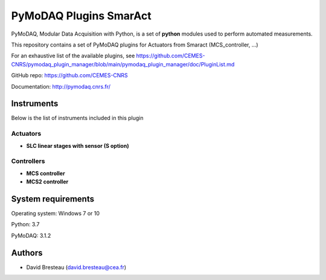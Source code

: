 PyMoDAQ Plugins SmarAct
#######################

PyMoDAQ, Modular Data Acquisition with Python, is a set of **python** modules used to perform automated measurements. 

This repository contains a set of PyMoDAQ plugins for Actuators from Smaract (MCS_controller, ...)

For an exhaustive list of the available plugins, see https://github.com/CEMES-CNRS/pymodaq_plugin_manager/blob/main/pymodaq_plugin_manager/doc/PluginList.md

GitHub repo: https://github.com/CEMES-CNRS

Documentation: http://pymodaq.cnrs.fr/

Instruments
===========
Below is the list of instruments included in this plugin

Actuators
+++++++++

* **SLC linear stages with sensor (S option)**

Controllers
+++++++++++

* **MCS controller**

* **MCS2 controller**

System requirements
===================

Operating system: Windows 7 or 10

Python: 3.7

PyMoDAQ: 3.1.2

Authors
=======

* David Bresteau (david.bresteau@cea.fr)
